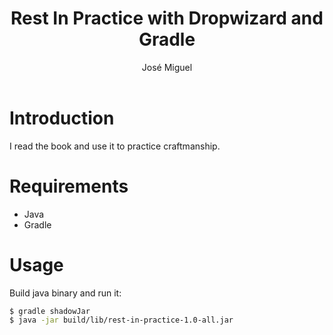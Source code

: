 #+TITLE: Rest In Practice with Dropwizard and Gradle
#+AUTHOR: José Miguel
#+EMAIL: jm@0pt1mates.com
#+EXPORT_EXCLUDE_TAGS: noexport

* Introduction

I read the book and use it to practice craftmanship.

* Requirements

- Java
- Gradle

* Usage

Build java binary and run it:

#+BEGIN_SRC bash
$ gradle shadowJar
$ java -jar build/lib/rest-in-practice-1.0-all.jar
#+END_SRC

* Time report                                                      :noexport:

** Project setup
   CLOCK: [2014-09-01 Mon 22:09]
